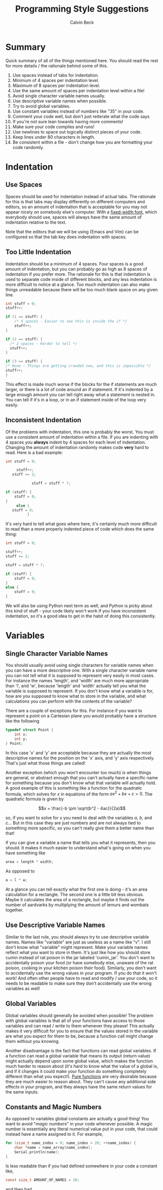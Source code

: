 #+TITLE: Programming Style Suggestions
#+AUTHOR: Calvin Beck
#+OPTIONS: ^:{}

* Summary
  Quick summary of all of the things mentioned here. You should read
  the rest for more details / the rationale behind some of this.

  1. Use spaces instead of tabs for indentation.
  2. Minimum of 4 spaces per indentation level.
  3. Maximum of 8 spaces per indentation level.
  4. Use the same amount of spaces per indentation level within a file!
  5. Avoid single character variable names usually.
  6. Use descriptive variable names when possible.
  7. Try to avoid global variables.
  8. Use constant variables instead of numbers like "35" in your code.
  9. Comment your code well, but don't just reiterate what the code says
  10. If you're not sure lean towards having more comments!
  11. Make sure your code compiles and runs!
  12. Use newlines to space out logically distinct pieces of your code.
  13. Keep lines under 80 characters in length.
  14. Be consistent within a file - don't change how you are formatting
      your code randomly.
* Indentation
** Use Spaces
   Spaces should be used for indentation instead of actual tabs. The
   rationale for this is that tabs may display differently on
   different computers and editors, so an amount of indentation that
   is acceptable for you may not appear nicely on somebody else's
   computer. With a [[http://en.wikipedia.org/wiki/Monospaced_font][fixed-width font]], which everybody should use,
   spaces will always have the same amount of indentation relative to
   the text.

   Note that the editors that we will be using (Emacs and Vim) can be
   configured so that the tab key does indentation with spaces.
** Too Little Indentation
   Indentation should be a minimum of 4 spaces. Four spaces is a good
   amount of indentation, but you can probably go as high as 8 spaces
   of indentation if you prefer more. The rationale for this is that
   indentation is used to separate code inside of different blocks,
   and any less indentation is more difficult to notice at a
   glance. Too much indentation can also make things unreadable
   because there will be too much blank space on any given line.

   #+BEGIN_SRC c
     int stuff = 0;
     stuff++;
     
     if (1 == stuff) {
         /* 4 spaces - Easier to see this is inside the if */
         stuff++;
     }
     
     if (2 == stuff) {
       /* 2 spaces - Harder to tell */
       stuff++;
     }
     
     if (3 == stuff) {
     /* None - Things are getting crowded now, and this is impossible */
     stuff++;
     }
   #+END_SRC

   This effect is made much worse if the blocks for the if statements
   are much larger, or there is a lot of code around an if
   statement. If it's indented by a large enough amount you can tell
   right away what a statement is nested in. You can tell if it's in a
   loop, or in an if statement inside of the loop very easily.
** Inconsistent Indentation
   Of the problems with indentation, this one is probably the
   worst. You must use a consistent amount of indentation within a
   file. If you are indenting with 4 spaces you *always* indent by 4
   spaces for each level of indentation. Changing the amount of
   indentation randomly makes code *very* hard to read. Here is a bad
   example:

   #+BEGIN_SRC c
     int stuff = 0;
     
          stuff++;
        stuff += 2;
     
                 stuff = stuff * 7;
     
     if (stuff) {
         stuff = 8;
     }
          else {
        stuff = 9;
               }
   #+END_SRC

   It's very hard to tell what goes where here, it's certainly much
   more difficult to read than a more properly indented piece of code
   which does the same thing:

   #+BEGIN_SRC c
     int stuff = 0;
     
     stuff++;
     stuff += 2;
     
     stuff = stuff * 7;
     
     if (stuff) {
         stuff = 8;
     }
     else {
         stuff = 9;
     }
   #+END_SRC

   We will also be using Python next term as well, and Python is picky
   about this kind of stuff - your code likely won't work if you have
   inconsistent indentation, so it's a good idea to get in the habit
   of doing this consistently.
* Variables
** Single Character Variable Names
   You should usually avoid using single characters for variable names
   when you can have a more descriptive one. With a single character
   variable name you can not tell what it is supposed to represent
   very easily in most cases. For instance the names 'length', and
   'width' are much more appropriate than 'l', and 'w', because
   'length' and 'width' actually tell you what the variable is
   supposed to represent. If you don't know what a variable is for,
   how are you supposed to know what to store in the variable, and
   what calculations you can perform with the contents of the
   variable?

   There are a couple of exceptions for this. For instance if you want
   to represent a point on a Cartesian plane you would probably have a
   structure like the following

   #+BEGIN_SRC c
     typedef struct Point {
         int x;
         int y;
     } Point;
   #+END_SRC

   In this case 'x' and 'y' are acceptable because they are actually
   the most descriptive names for the position on the 'x' axis, and
   'y' axis respectively. That's just what those things are called!

   Another exception (which you won't encounter too much) is when
   things are general, or abstract enough that you can't actually have
   a specific name for something because you don't know what that
   variable will actually hold. A good example of this is something
   like a function for the quadratic formula, which solves for $x$ in
   equations of the form $ax^2 + bx + c = 0$. The quadratic formula is
   given by

   \[x = \frac{-b \pm \sqrt{b^2 - 4ac}}{2a}\]

   so, if you want to solve for $x$ you need to deal with the
   variables $a$, $b$, and $c$... But in this case they are just
   numbers and are not always tied to something more specific, so you
   can't really give them a better name than that!

   If you can give a variable a name that tells you what it
   represents, then you should. It makes it much easier to understand
   what's going on when you have something like

   #+BEGIN_SRC c
     area = length * width;
   #+END_SRC

   As opposed to

   #+BEGIN_SRC c
     a = l * w;
   #+END_SRC

   At a glance you can tell exactly what the first one is doing - it's
   an area calculation for a rectangle. The second one is a little bit
   less obvious. Maybe it calculates the area of a rectangle, but
   maybe it finds out the number of aardvarks by multiplying the
   amount of lemurs and wombats together.
** Use Descriptive Variable Names
   Similar to the last rule, you should always try to use descriptive
   variable names. Names like "variable" are just as useless as a name
   like "v". I still don't know what "variable" might represent. Make
   your variable names reflect what you want to store in them. It's
   just like how you should store cumin instead of rat poison in the
   jar labeled 'cumin_jar'. You don't want to accidentally poison your
   food (or have somebody else, unaware of the rat poison, cooking in
   your kitchen poison their food). Similarly, you don't want to
   accidentally use the wrong values in your program. If you do that
   it won't work! And often other people have to read and modify / use
   your code, so it needs to be readable to make sure they don't
   accidentally use the wrong variables as well!
** Global Variables
   Global variables should generally be avoided when possible! The
   problem with global variables is that all of your functions have
   access to those variables and can read / write to them whenever
   they please! This actually makes it very difficult for you to
   ensure that the values stored in the variable are what you expect
   for them to be, because a function call might change them without
   you knowing.

   Another disadvantage is the fact that functions can read global
   variables. If a function can read a global variable that means its
   output (return value) might actually depend upon some global value,
   which makes the function much harder to reason about (it's hard to
   know what the value of a global is, and if it changes it could make
   your function do something completely different than what you
   expect!). [[http://en.wikipedia.org/wiki/Pure_function][Pure functions]] are very desirable because they are much
   easier to reason about. They can't cause any additional side
   effects in your program, and they always have the same return
   values for the same inputs.
** Constants and Magic Numbers
   As opposed to variables global constants are actually a good thing!
   You want to avoid "/magic numbers/" in your code whenever
   possible. A magic number is essentially any literal numerical value
   put in your code, that could instead have a name assigned to
   it. For example,

   #+BEGIN_SRC c
     for (size_t name_index = 0; name_index < 20; ++name_index) {
         char *name = name_array[name_index];
         Serial.println(name);
     }
   #+END_SRC

   Is less readable than if you had defined somewhere in your code a
   constant like,

   #+BEGIN_SRC c
     const size_t AMOUNT_OF_NAMES = 20;
   #+END_SRC

   and then had

   #+BEGIN_SRC c
     for (size_t name_index = 0; name_index < AMOUNT_OF_NAMES; ++name_index) {
         char *name = name_array[name_index];
         Serial.println(name);
     }
   #+END_SRC

   Because you don't know what "20" represents otherwise. An
   additional advantage of doing this is that if you have a bunch of
   loops like this in your code, and you need to add another name you
   can actually just change your constant in one place, instead of
   scouring your code for all of the magic numbers that you have to
   change, which is /very/ time consuming.
* Comments
  Please comment your code. Tell us at a high level what exactly your
  code is doing. Don't tell us what every single line of code does,
  but make sure you comment anything that might be confusing. Your
  comments should describe what the overall goal of your code is, and
  what the algorithm to achieve that goal is doing. This is excessive:

  #+BEGIN_SRC c
    /* Add 1 to number */
    number = number + 1;
  #+END_SRC

  We already know that, the comment just repeats what that line of
  code already says! The code does have a voice of its own. However,
  you should try to comment what your code is doing - but you want to
  be a little less verbose than that. You want to essentially explain
  the main steps like you would if you were explaining how to do a
  math problem to somebody, and you want to make note of anything that
  can go wrong and anything that might be a little strange.

  Almost all of the code you write should have comments of some sort!

  You should have comments for your functions, for instance,
  explaining what they do, what arguments they take, and what it
  returns. It's also a /very/ good idea to make note of what global
  variables and other external factors that might affect the
  function's return values, or that the function might modify.
* Syntax Correctness
  Your code should compile when we get it. If your code does not
  compile due to a syntax error, such as a forgotten semi-colon, we
  will give you a grade of 0! Please make sure your code compiles
  before sending it to us! It's easy to check, and if you don't know
  why it doesn't compile try googling the error message (don't include
  line numbers or anything specific to your program - just the end of
  the error message), or coming to the consultation hours! Almost
  every compiler error message will have confused somebody else at
  some point, and there will be an explanation for what it might mean
  somewhere on the internet! You never make a mistake alone - somebody
  else has made it before, and you can learn from their mistakes too!

  When writing your code what you should be doing is compiling and
  testing it often to see what's working. If you do this you will
  guarantee that the code you send us compiles!
* Newlines
  You should have newlines separating distinct pieces of logic in your
  code. Some things should be grouped together, but don't be afraid to
  put a blank line between a bunch of declarations and an if statement
  / loop. New lines can make your code more readable, but do not put a
  blank line between every single line of code - that defeats the
  purpose.
* Line Length
  You should try to keep your lines under 80 characters in length as a
  general rule. If it's more than 80 characters in length it's
  probably long enough that some people will get unpredictable line
  wrapping when they view the code which can make it very hard to
  read.

  This also has the additional benefit that if your code is more than
  80 characters in length it is a good indicator that you should
  probably re-factor your code a bit to make it fit under 80
  characters. Put something in a function, or change how you are doing
  something. It may seem like a pain at first, but it will generally
  make your code much better.
* Consistency
  When you are writing code you end up making rules for how to format
  certain things. For example, you might use 4 spaces for an
  indentation level, or you might use all capital letters for the
  names of constant values. If you decide to do something one way, you
  should try to do so consistently within the file to avoid
  confusion. There may be times when you need to make an exception,
  but most of the time you are best left following any of the rules
  that you have laid out for yourself.
